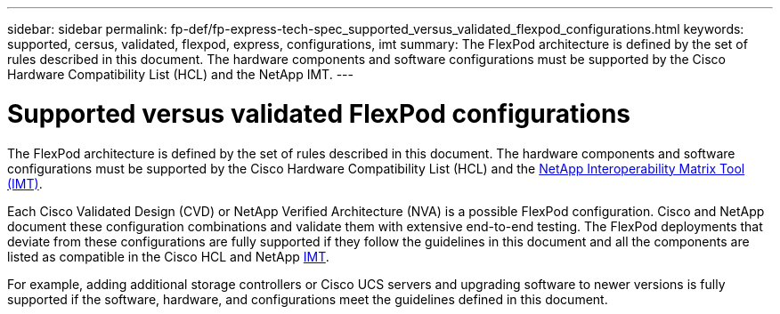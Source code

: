 ---
sidebar: sidebar
permalink: fp-def/fp-express-tech-spec_supported_versus_validated_flexpod_configurations.html
keywords: supported, cersus, validated, flexpod, express, configurations, imt
summary: The FlexPod architecture is defined by the set of rules described in this document. The hardware components and software configurations must be supported by the Cisco Hardware Compatibility List (HCL) and the NetApp IMT.
---

= Supported versus validated FlexPod configurations
:hardbreaks:
:nofooter:
:icons: font
:linkattrs:
:imagesdir: ./../media/

//
// This file was created with NDAC Version 2.0 (August 17, 2020)
//
// 2021-05-20 13:19:48.568116
//

The FlexPod architecture is defined by the set of rules described in this document. The hardware components and software configurations must be supported by the Cisco Hardware Compatibility List (HCL) and the http://mysupport.netapp.com/matrix[NetApp Interoperability Matrix Tool (IMT)^].

Each Cisco Validated Design (CVD) or NetApp Verified Architecture (NVA) is a possible FlexPod configuration. Cisco and NetApp document these configuration combinations and validate them with extensive end-to-end testing. The FlexPod deployments that deviate from these configurations are fully supported if they follow the guidelines in this document and all the components are listed as compatible in the Cisco HCL and NetApp http://mysupport.netapp.com/matrix[IMT^].

For example, adding additional storage controllers or Cisco UCS servers and upgrading software to newer versions is fully supported if the software, hardware, and configurations meet the guidelines defined in this document.
